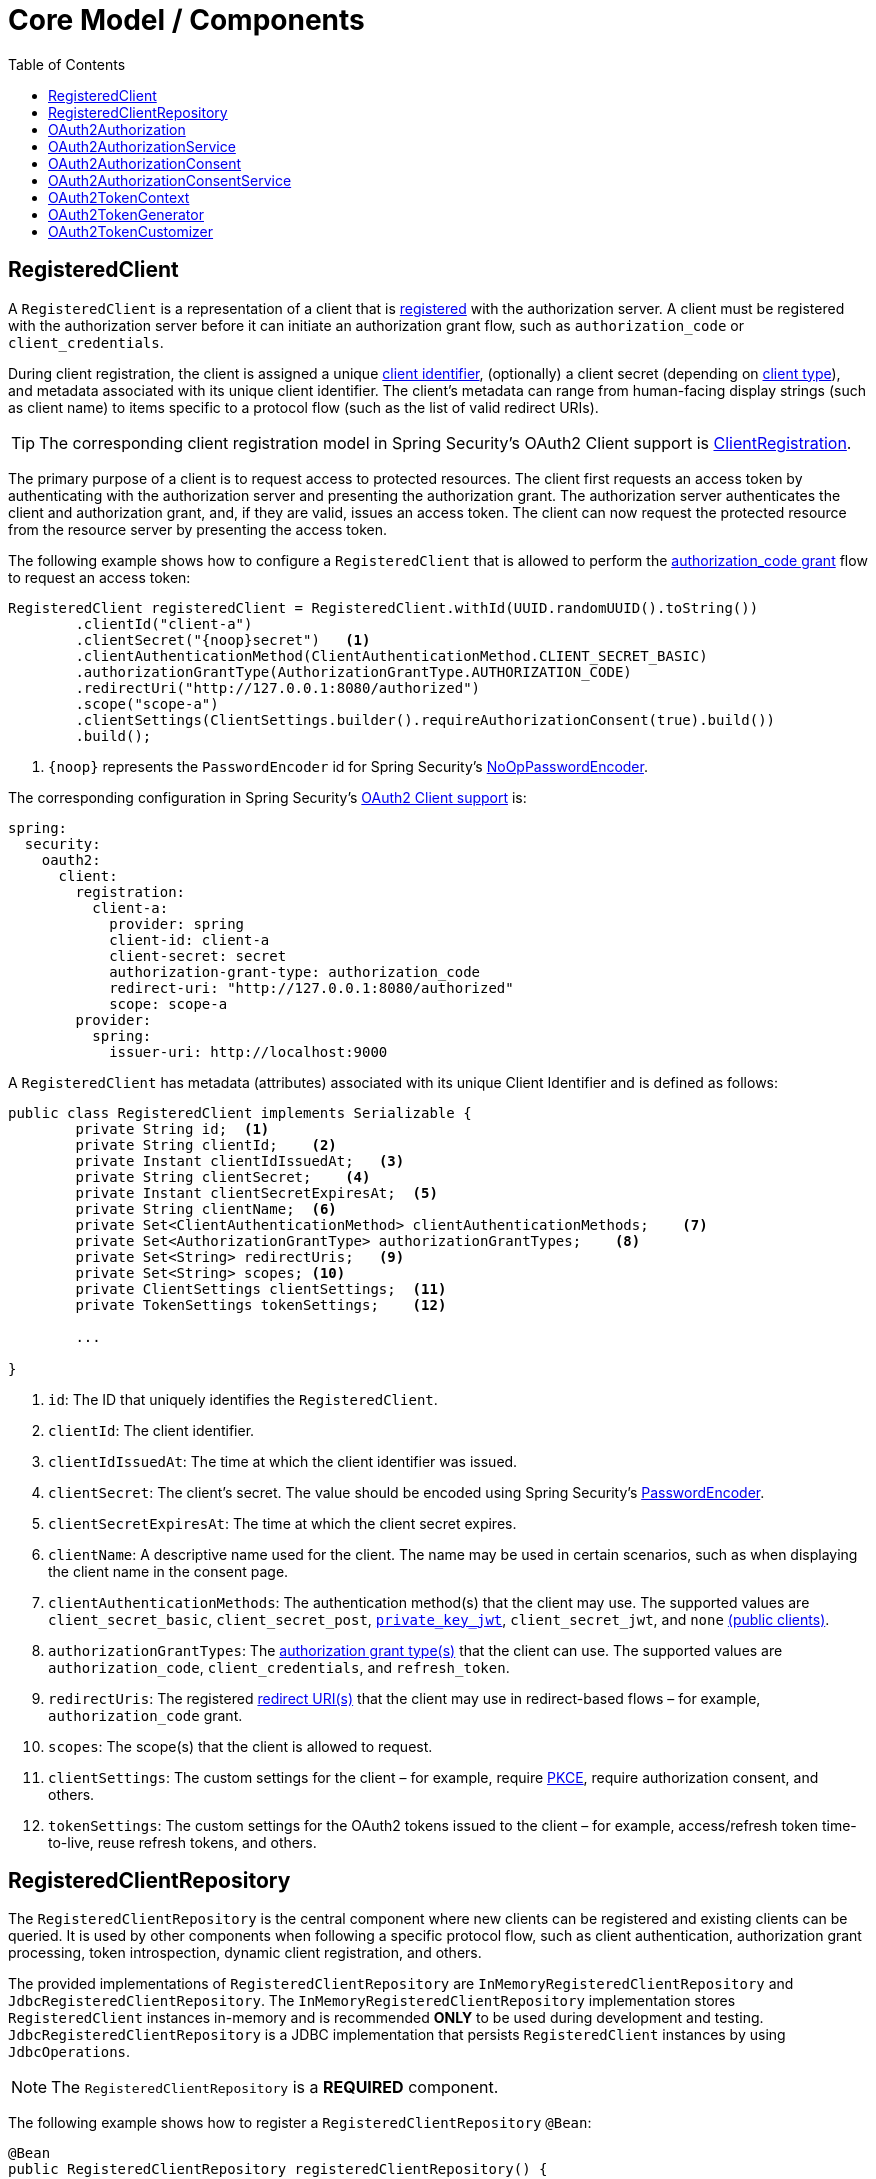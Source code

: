 [[core-model-components]]
= Core Model / Components
:toc: left
:toclevels: 1
:spring-security-reference-base-url: https://docs.spring.io/spring-security/reference

[[registered-client]]
== RegisteredClient

A `RegisteredClient` is a representation of a client that is https://datatracker.ietf.org/doc/html/rfc6749#section-2[registered] with the authorization server.
A client must be registered with the authorization server before it can initiate an authorization grant flow, such as `authorization_code` or `client_credentials`.

During client registration, the client is assigned a unique https://datatracker.ietf.org/doc/html/rfc6749#section-2.2[client identifier], (optionally) a client secret (depending on https://datatracker.ietf.org/doc/html/rfc6749#section-2.1[client type]), and metadata associated with its unique client identifier.
The client's metadata can range from human-facing display strings (such as client name) to items specific to a protocol flow (such as the list of valid redirect URIs).

[TIP]
The corresponding client registration model in Spring Security's OAuth2 Client support is {spring-security-reference-base-url}/servlet/oauth2/client/core.html#oauth2Client-client-registration[ClientRegistration].

The primary purpose of a client is to request access to protected resources.
The client first requests an access token by authenticating with the authorization server and presenting the authorization grant.
The authorization server authenticates the client and authorization grant, and, if they are valid, issues an access token.
The client can now request the protected resource from the resource server by presenting the access token.

The following example shows how to configure a `RegisteredClient` that is allowed to perform the https://datatracker.ietf.org/doc/html/rfc6749#section-4.1[authorization_code grant] flow to request an access token:

[source,java]
----
RegisteredClient registeredClient = RegisteredClient.withId(UUID.randomUUID().toString())
	.clientId("client-a")
	.clientSecret("{noop}secret")   <1>
	.clientAuthenticationMethod(ClientAuthenticationMethod.CLIENT_SECRET_BASIC)
	.authorizationGrantType(AuthorizationGrantType.AUTHORIZATION_CODE)
	.redirectUri("http://127.0.0.1:8080/authorized")
	.scope("scope-a")
	.clientSettings(ClientSettings.builder().requireAuthorizationConsent(true).build())
	.build();
----
<1> `\{noop\}` represents the `PasswordEncoder` id for Spring Security's {spring-security-reference-base-url}/features/authentication/password-storage.html#authentication-password-storage-dpe[NoOpPasswordEncoder].

The corresponding configuration in Spring Security's {spring-security-reference-base-url}/servlet/oauth2/client/index.html[OAuth2 Client support] is:

[source,yaml]
----
spring:
  security:
    oauth2:
      client:
        registration:
          client-a:
            provider: spring
            client-id: client-a
            client-secret: secret
            authorization-grant-type: authorization_code
            redirect-uri: "http://127.0.0.1:8080/authorized"
            scope: scope-a
        provider:
          spring:
            issuer-uri: http://localhost:9000
----

A `RegisteredClient` has metadata (attributes) associated with its unique Client Identifier and is defined as follows:

[source,java]
----
public class RegisteredClient implements Serializable {
	private String id;  <1>
	private String clientId;    <2>
	private Instant clientIdIssuedAt;   <3>
	private String clientSecret;    <4>
	private Instant clientSecretExpiresAt;  <5>
	private String clientName;  <6>
	private Set<ClientAuthenticationMethod> clientAuthenticationMethods;    <7>
	private Set<AuthorizationGrantType> authorizationGrantTypes;    <8>
	private Set<String> redirectUris;   <9>
	private Set<String> scopes; <10>
	private ClientSettings clientSettings;  <11>
	private TokenSettings tokenSettings;    <12>

	...

}
----
<1> `id`: The ID that uniquely identifies the `RegisteredClient`.
<2> `clientId`: The client identifier.
<3> `clientIdIssuedAt`: The time at which the client identifier was issued.
<4> `clientSecret`: The client's secret. The value should be encoded using Spring Security's {spring-security-reference-base-url}/features/authentication/password-storage.html#authentication-password-storage-dpe[PasswordEncoder].
<5> `clientSecretExpiresAt`: The time at which the client secret expires.
<6> `clientName`: A descriptive name used for the client. The name may be used in certain scenarios, such as when displaying the client name in the consent page.
<7> `clientAuthenticationMethods`: The authentication method(s) that the client may use. The supported values are `client_secret_basic`, `client_secret_post`, https://datatracker.ietf.org/doc/html/rfc7523[`private_key_jwt`], `client_secret_jwt`, and `none` https://datatracker.ietf.org/doc/html/rfc7636[(public clients)].
<8> `authorizationGrantTypes`: The https://datatracker.ietf.org/doc/html/rfc6749#section-1.3[authorization grant type(s)] that the client can use. The supported values are `authorization_code`, `client_credentials`, and `refresh_token`.
<9> `redirectUris`: The registered https://datatracker.ietf.org/doc/html/rfc6749#section-3.1.2[redirect URI(s)] that the client may use in redirect-based flows – for example, `authorization_code` grant.
<10> `scopes`: The scope(s) that the client is allowed to request.
<11> `clientSettings`: The custom settings for the client – for example, require https://datatracker.ietf.org/doc/html/rfc7636[PKCE], require authorization consent, and others.
<12> `tokenSettings`: The custom settings for the OAuth2 tokens issued to the client – for example, access/refresh token time-to-live, reuse refresh tokens, and others.

[[registered-client-repository]]
== RegisteredClientRepository

The `RegisteredClientRepository` is the central component where new clients can be registered and existing clients can be queried.
It is used by other components when following a specific protocol flow, such as client authentication, authorization grant processing, token introspection, dynamic client registration, and others.

The provided implementations of `RegisteredClientRepository` are `InMemoryRegisteredClientRepository` and `JdbcRegisteredClientRepository`.
The `InMemoryRegisteredClientRepository` implementation stores `RegisteredClient` instances in-memory and is recommended *ONLY* to be used during development and testing.
`JdbcRegisteredClientRepository` is a JDBC implementation that persists `RegisteredClient` instances by using `JdbcOperations`.

[NOTE]
The `RegisteredClientRepository` is a *REQUIRED* component.

The following example shows how to register a `RegisteredClientRepository` `@Bean`:

[source,java]
----
@Bean
public RegisteredClientRepository registeredClientRepository() {
	List<RegisteredClient> registrations = ...
	return new InMemoryRegisteredClientRepository(registrations);
}
----

Alternatively, you can configure the `RegisteredClientRepository` through the xref:configuration-model.adoc#configure-custom[`OAuth2AuthorizationServerConfigurer`]:

[source,java]
----
@Bean
public SecurityFilterChain authorizationServerSecurityFilterChain(HttpSecurity http) throws Exception {
	OAuth2AuthorizationServerConfigurer<HttpSecurity> authorizationServerConfigurer =
		new OAuth2AuthorizationServerConfigurer<>();
	http.apply(authorizationServerConfigurer);

	authorizationServerConfigurer
		.registeredClientRepository(registeredClientRepository);

	...

	return http.build();
}
----

[[oauth2-authorization]]
== OAuth2Authorization

An `OAuth2Authorization` is a representation of an OAuth2 authorization, which holds state related to the authorization granted to a <<registered-client, client>>, by the resource owner or itself in the case of the `client_credentials` authorization grant type.

[TIP]
The corresponding authorization model in Spring Security's OAuth2 Client support is {spring-security-reference-base-url}/servlet/oauth2/client/core.html#oauth2Client-authorized-client[OAuth2AuthorizedClient].

After the successful completion of an authorization grant flow, an `OAuth2Authorization` is created and associates an `OAuth2AccessToken`, an (optional) `OAuth2RefreshToken`, and additional state specific to the executed authorization grant type.

The `OAuth2Token` instances associated with an `OAuth2Authorization` vary, depending on the authorization grant type.

For the OAuth2 https://datatracker.ietf.org/doc/html/rfc6749#section-4.1[authorization_code grant], an `OAuth2AuthorizationCode`, an `OAuth2AccessToken`, and an (optional) `OAuth2RefreshToken` are associated.

For the OpenID Connect 1.0 https://openid.net/specs/openid-connect-core-1_0.html#CodeFlowAuth[authorization_code grant], an `OAuth2AuthorizationCode`, an `OidcIdToken`, an `OAuth2AccessToken`, and an (optional) `OAuth2RefreshToken` are associated.

For the OAuth2 https://datatracker.ietf.org/doc/html/rfc6749#section-4.4[client_credentials grant], only an `OAuth2AccessToken` is associated.

`OAuth2Authorization` and its attributes are defined as follows:

[source,java]
----
public class OAuth2Authorization implements Serializable {
	private String id;  <1>
	private String registeredClientId;  <2>
	private String principalName;   <3>
	private AuthorizationGrantType authorizationGrantType;  <4>
	private Map<Class<? extends OAuth2Token>, Token<?>> tokens; <5>
	private Map<String, Object> attributes; <6>

	...

}
----
<1> `id`: The ID that uniquely identifies the `OAuth2Authorization`.
<2> `registeredClientId`: The ID that uniquely identifies the <<registered-client, RegisteredClient>>.
<3> `principalName`: The principal name of the resource owner (or client).
<4> `authorizationGrantType`: The `AuthorizationGrantType` used.
<5> `tokens`: The `OAuth2Token` instances (and associated metadata) specific to the executed authorization grant type.
<6> `attributes`: The additional attributes specific to the executed authorization grant type – for example, the authenticated `Principal`, `OAuth2AuthorizationRequest`, authorized scope(s), and others.

`OAuth2Authorization` and its associated `OAuth2Token` instances have a set lifespan.
A newly issued `OAuth2Token` is active and becomes inactive when it either expires or is invalidated (revoked).
The `OAuth2Authorization` is (implicitly) inactive when all associated `OAuth2Token` instances are inactive.
Each `OAuth2Token` is held in an `OAuth2Authorization.Token`, which provides accessors for `isExpired()`, `isInvalidated()`, and `isActive()`.

`OAuth2Authorization.Token` also provides `getClaims()`, which returns the claims (if any) associated with the `OAuth2Token`.

[[oauth2-authorization-service]]
== OAuth2AuthorizationService

The `OAuth2AuthorizationService` is the central component where new authorizations are stored and existing authorizations are queried.
It is used by other components when following a specific protocol flow – for example, client authentication, authorization grant processing, token introspection, token revocation, dynamic client registration, and others.

The provided implementations of `OAuth2AuthorizationService` are `InMemoryOAuth2AuthorizationService` and `JdbcOAuth2AuthorizationService`.
The `InMemoryOAuth2AuthorizationService` implementation stores `OAuth2Authorization` instances in-memory and is recommended *ONLY* to be used during development and testing.
`JdbcOAuth2AuthorizationService` is a JDBC implementation that persists `OAuth2Authorization` instances by using `JdbcOperations`.

[NOTE]
The `OAuth2AuthorizationService` is an *OPTIONAL* component and defaults to `InMemoryOAuth2AuthorizationService`.

The following example shows how to register an `OAuth2AuthorizationService` `@Bean`:

[source,java]
----
@Bean
public OAuth2AuthorizationService authorizationService() {
	return new InMemoryOAuth2AuthorizationService();
}
----

Alternatively, you can configure the `OAuth2AuthorizationService` through the xref:configuration-model.adoc#configure-custom[`OAuth2AuthorizationServerConfigurer`]:

[source,java]
----
@Bean
public SecurityFilterChain authorizationServerSecurityFilterChain(HttpSecurity http) throws Exception {
	OAuth2AuthorizationServerConfigurer<HttpSecurity> authorizationServerConfigurer =
		new OAuth2AuthorizationServerConfigurer<>();
	http.apply(authorizationServerConfigurer);

	authorizationServerConfigurer
		.authorizationService(authorizationService);

	...

	return http.build();
}
----

[[oauth2-authorization-consent]]
== OAuth2AuthorizationConsent

An `OAuth2AuthorizationConsent` is a representation of an authorization "consent" (decision) from an https://datatracker.ietf.org/doc/html/rfc6749#section-4.1.1[OAuth2 authorization request flow] – for example, the `authorization_code` grant, which holds the authorities granted to a <<registered-client, client>> by the resource owner.

When authorizing access to a client, the resource owner may grant only a subset of the authorities requested by the client.
The typical use case is the `authorization_code` grant flow, in which the client requests scope(s) and the resource owner grants (or denies) access to the requested scope(s).

After the completion of an OAuth2 authorization request flow, an `OAuth2AuthorizationConsent` is created (or updated) and associates the granted authorities with the client and resource owner.

`OAuth2AuthorizationConsent` and its attributes are defined as follows:

[source,java]
----
public final class OAuth2AuthorizationConsent implements Serializable {
	private final String registeredClientId;    <1>
	private final String principalName; <2>
	private final Set<GrantedAuthority> authorities;    <3>

	...

}
----
<1> `registeredClientId`: The ID that uniquely identifies the <<registered-client, RegisteredClient>>.
<2> `principalName`: The principal name of the resource owner.
<3> `authorities`: The authorities granted to the client by the resource owner. An authority can represent a scope, a claim, a permission, a role, and others.

[[oauth2-authorization-consent-service]]
== OAuth2AuthorizationConsentService

The `OAuth2AuthorizationConsentService` is the central component where new authorization consents are stored and existing authorization consents are queried.
It is primarily used by components that implement an OAuth2 authorization request flow – for example, the `authorization_code` grant.

The provided implementations of `OAuth2AuthorizationConsentService` are `InMemoryOAuth2AuthorizationConsentService` and `JdbcOAuth2AuthorizationConsentService`.
The `InMemoryOAuth2AuthorizationConsentService` implementation stores `OAuth2AuthorizationConsent` instances in-memory and is recommended *ONLY* for development and testing.
`JdbcOAuth2AuthorizationConsentService` is a JDBC implementation that persists `OAuth2AuthorizationConsent` instances by using `JdbcOperations`.

[NOTE]
The `OAuth2AuthorizationConsentService` is an *OPTIONAL* component and defaults to `InMemoryOAuth2AuthorizationConsentService`.

The following example shows how to register an `OAuth2AuthorizationConsentService` `@Bean`:

[source,java]
----
@Bean
public OAuth2AuthorizationConsentService authorizationConsentService() {
	return new InMemoryOAuth2AuthorizationConsentService();
}
----

Alternatively, you can configure the `OAuth2AuthorizationConsentService` through the xref:configuration-model.adoc#configure-custom[`OAuth2AuthorizationServerConfigurer`]:

[source,java]
----
@Bean
public SecurityFilterChain authorizationServerSecurityFilterChain(HttpSecurity http) throws Exception {
	OAuth2AuthorizationServerConfigurer<HttpSecurity> authorizationServerConfigurer =
		new OAuth2AuthorizationServerConfigurer<>();
	http.apply(authorizationServerConfigurer);

	authorizationServerConfigurer
		.authorizationConsentService(authorizationConsentService);

	...

	return http.build();
}
----

[[oauth2-token-context]]
== OAuth2TokenContext

An `OAuth2TokenContext` is a context object that holds information associated with an `OAuth2Token` and is used by an <<oauth2-token-generator, OAuth2TokenGenerator>> and <<oauth2-token-customizer, OAuth2TokenCustomizer>>.

`OAuth2TokenContext` provides the following accessors:

[source,java]
----
public interface OAuth2TokenContext extends Context {

	default RegisteredClient getRegisteredClient() ...  <1>

	default <T extends Authentication> T getPrincipal() ... <2>

	default ProviderContext getProviderContext() ...    <3>

	@Nullable
	default OAuth2Authorization getAuthorization() ...  <4>

	default Set<String> getAuthorizedScopes() ...   <5>

	default OAuth2TokenType getTokenType() ...  <6>

	default AuthorizationGrantType getAuthorizationGrantType() ...  <7>

	default <T extends Authentication> T getAuthorizationGrant() ...    <8>

	...

}
----
<1> `getRegisteredClient()`: The <<registered-client, RegisteredClient>> associated with the authorization grant.
<2> `getPrincipal()`: The `Authentication` instance of the resource owner (or client).
<3> `getProviderContext()`: The xref:configuration-model.adoc#provider-settings[`ProviderContext`] object that holds information related to the provider.
<4> `getAuthorization()`: The <<oauth2-authorization, OAuth2Authorization>> associated with the authorization grant.
<5> `getAuthorizedScopes()`: The scope(s) authorized for the client.
<6> `getTokenType()`: The `OAuth2TokenType` to generate. The supported values are `code`, `access_token`, `refresh_token`, and `id_token`.
<7> `getAuthorizationGrantType()`: The `AuthorizationGrantType`.
<8> `getAuthorizationGrant()`: The `Authentication` instance used by the `AuthenticationProvider` that processes the authorization grant.

[[oauth2-token-generator]]
== OAuth2TokenGenerator

An `OAuth2TokenGenerator` is responsible for generating an `OAuth2Token` from the information contained in the provided <<oauth2-token-context, OAuth2TokenContext>>.

The `OAuth2Token` generated primarily depends on the type of `OAuth2TokenType` specified in the `OAuth2TokenContext`.

For example, when the `value` for `OAuth2TokenType` is:

* `code`, then `OAuth2AuthorizationCode` is generated.
* `access_token`, then `OAuth2AccessToken` is generated.
* `refresh_token`, then `OAuth2RefreshToken` is generated.
* `id_token`, then `OidcIdToken` is generated.

Furthermore, the format of the generated `OAuth2AccessToken` varies, depending on the `TokenSettings.getAccessTokenFormat()` configured for the <<registered-client, RegisteredClient>>.
If the format is `OAuth2TokenFormat.SELF_CONTAINED` (the default), then a `Jwt` is generated.
If the format is `OAuth2TokenFormat.REFERENCE`, then an "opaque" token is generated.

Finally, if the generated `OAuth2Token` has a set of claims and implements `ClaimAccessor`, the claims are made accessible from <<oauth2-authorization, OAuth2Authorization.Token.getClaims()>>.

The `OAuth2TokenGenerator` is primarily used by components that implement authorization grant processing – for example, `authorization_code`, `client_credentials`, and `refresh_token`.

The provided implementations are `OAuth2AccessTokenGenerator`, `OAuth2RefreshTokenGenerator`, and `JwtGenerator`.
The `OAuth2AccessTokenGenerator` generates an "opaque" (`OAuth2TokenFormat.REFERENCE`) access token, and the `JwtGenerator` generates a `Jwt` (`OAuth2TokenFormat.SELF_CONTAINED`).

[NOTE]
The `OAuth2TokenGenerator` is an *OPTIONAL* component and defaults to a `DelegatingOAuth2TokenGenerator` composed of an `OAuth2AccessTokenGenerator` and `OAuth2RefreshTokenGenerator`.
As well, if a `JwtEncoder` `@Bean` or `JWKSource<SecurityContext>` `@Bean` is registered, then a `JwtGenerator` is additionally composed in the `DelegatingOAuth2TokenGenerator`.

The `OAuth2TokenGenerator` provides great flexibility, as it can support any custom token format for `access_token` and `refresh_token`.

The following example shows how to register an `OAuth2TokenGenerator` `@Bean`:

[source,java]
----
@Bean
public OAuth2TokenGenerator<?> tokenGenerator() {
	JwtEncoder jwtEncoder = ...
	JwtGenerator jwtGenerator = new JwtGenerator(jwtEncoder);
	OAuth2AccessTokenGenerator accessTokenGenerator = new OAuth2AccessTokenGenerator();
	OAuth2RefreshTokenGenerator refreshTokenGenerator = new OAuth2RefreshTokenGenerator();
	return new DelegatingOAuth2TokenGenerator(
			jwtGenerator, accessTokenGenerator, refreshTokenGenerator);
}
----

Alternatively, you can configure the `OAuth2TokenGenerator` through the xref:configuration-model.adoc#configure-custom[`OAuth2AuthorizationServerConfigurer`]:

[source,java]
----
@Bean
public SecurityFilterChain authorizationServerSecurityFilterChain(HttpSecurity http) throws Exception {
	OAuth2AuthorizationServerConfigurer<HttpSecurity> authorizationServerConfigurer =
		new OAuth2AuthorizationServerConfigurer<>();
	http.apply(authorizationServerConfigurer);

	authorizationServerConfigurer
		.tokenGenerator(tokenGenerator);

	...

	return http.build();
}
----

[[oauth2-token-customizer]]
== OAuth2TokenCustomizer

An `OAuth2TokenCustomizer` provides the ability to customize the attributes of an `OAuth2Token`, which are accessible in the provided <<oauth2-token-context, OAuth2TokenContext>>.
It is used by an <<oauth2-token-generator, OAuth2TokenGenerator>> to let it customize the attributes of the `OAuth2Token` before it is generated.

An `OAuth2TokenCustomizer<OAuth2TokenClaimsContext>` declared with a generic type of `OAuth2TokenClaimsContext` (`implements OAuth2TokenContext`) provides the ability to customize the claims of an "opaque" `OAuth2AccessToken`.
`OAuth2TokenClaimsContext.getClaims()` provides access to the `OAuth2TokenClaimsSet.Builder`, allowing the ability to add, replace, and remove claims.

The following example shows how to implement an `OAuth2TokenCustomizer<OAuth2TokenClaimsContext>` and configure it with an `OAuth2AccessTokenGenerator`:

[source,java]
----
@Bean
public OAuth2TokenGenerator<?> tokenGenerator() {
	JwtEncoder jwtEncoder = ...
	JwtGenerator jwtGenerator = new JwtGenerator(jwtEncoder);
	OAuth2AccessTokenGenerator accessTokenGenerator = new OAuth2AccessTokenGenerator();
	accessTokenGenerator.setAccessTokenCustomizer(accessTokenCustomizer());
	OAuth2RefreshTokenGenerator refreshTokenGenerator = new OAuth2RefreshTokenGenerator();
	return new DelegatingOAuth2TokenGenerator(
			jwtGenerator, accessTokenGenerator, refreshTokenGenerator);
}

@Bean
public OAuth2TokenCustomizer<OAuth2TokenClaimsContext> accessTokenCustomizer() {
	return context -> {
		OAuth2TokenClaimsSet.Builder claims = context.getClaims();
		// Customize claims

	};
}
----

[TIP]
If the `OAuth2TokenGenerator` is not provided as a `@Bean` or is not configured through the `OAuth2AuthorizationServerConfigurer`, an `OAuth2TokenCustomizer<OAuth2TokenClaimsContext>` `@Bean` will automatically be configured with an `OAuth2AccessTokenGenerator`.

An `OAuth2TokenCustomizer<JwtEncodingContext>` declared with a generic type of `JwtEncodingContext` (`implements OAuth2TokenContext`) provides the ability to customize the headers and claims of a `Jwt`.
`JwtEncodingContext.getHeaders()` provides access to the `JwsHeader.Builder`, allowing the ability to add, replace, and remove headers.
`JwtEncodingContext.getClaims()` provides access to the `JwtClaimsSet.Builder`, allowing the ability to add, replace, and remove claims.

The following example shows how to implement an `OAuth2TokenCustomizer<JwtEncodingContext>` and configure it with a `JwtGenerator`:

[source,java]
----
@Bean
public OAuth2TokenGenerator<?> tokenGenerator() {
	JwtEncoder jwtEncoder = ...
	JwtGenerator jwtGenerator = new JwtGenerator(jwtEncoder);
	jwtGenerator.setJwtCustomizer(jwtCustomizer());
	OAuth2AccessTokenGenerator accessTokenGenerator = new OAuth2AccessTokenGenerator();
	OAuth2RefreshTokenGenerator refreshTokenGenerator = new OAuth2RefreshTokenGenerator();
	return new DelegatingOAuth2TokenGenerator(
			jwtGenerator, accessTokenGenerator, refreshTokenGenerator);
}

@Bean
public OAuth2TokenCustomizer<JwtEncodingContext> jwtCustomizer() {
	return context -> {
		JwsHeader.Builder headers = context.getHeaders();
		JwtClaimsSet.Builder claims = context.getClaims();
		if (context.getTokenType().equals(OAuth2TokenType.ACCESS_TOKEN)) {
			// Customize headers/claims for access_token

		} else if (context.getTokenType().getValue().equals(OidcParameterNames.ID_TOKEN)) {
			// Customize headers/claims for id_token

		}
	};
}
----

[TIP]
If the `OAuth2TokenGenerator` is not provided as a `@Bean` or is not configured through the `OAuth2AuthorizationServerConfigurer`, an `OAuth2TokenCustomizer<JwtEncodingContext>` `@Bean` will automatically be configured with a `JwtGenerator`.
